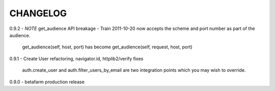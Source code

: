 CHANGELOG
---------

0.9.2 - *NOTE* get_audience API breakage - Train 2011-10-20 now accepts the scheme and port number as part of the audience.

    get_audience(self, host, port) has become get_audience(self, request, host, port)

0.9.1 - Create User refactoring, navigator.id, httplib2/verify fixes

    auth.create_user and auth.filter_users_by_email are two integration points which you may wish to override.

0.9.0 - betafarm production release
